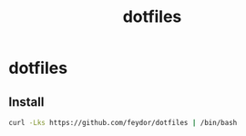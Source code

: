 #+title: dotfiles

* dotfiles

** Install
#+BEGIN_SRC sh
curl -Lks https://github.com/feydor/dotfiles | /bin/bash
#+END_SRC
